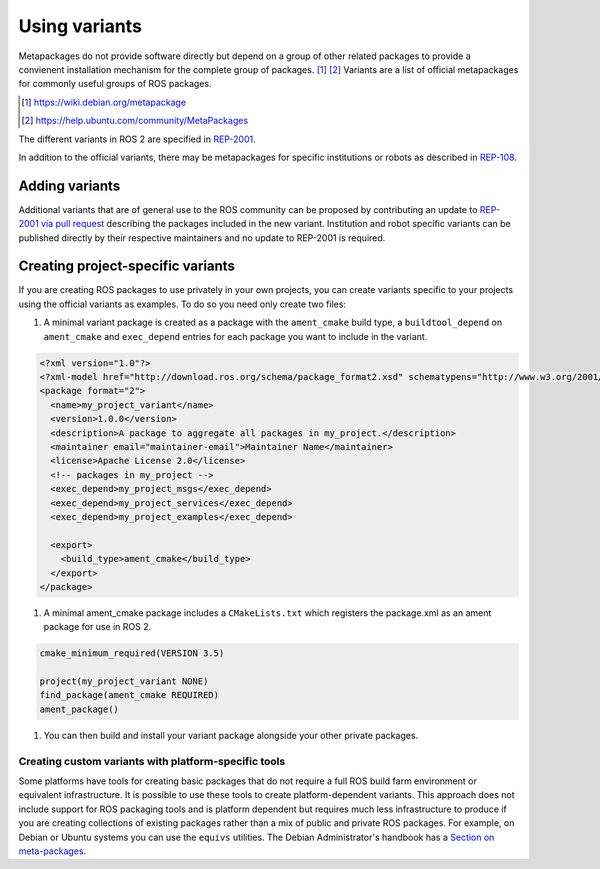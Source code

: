 Using variants
==============

Metapackages do not provide software directly but depend on a group of other related packages to provide a convienent installation mechanism for the complete group of packages. [#]_ [#]_
Variants are a list of official metapackages for commonly useful groups of ROS packages.

.. [#] https://wiki.debian.org/metapackage
.. [#] https://help.ubuntu.com/community/MetaPackages

The different variants in ROS 2 are specified in `REP-2001 <https://ros.org/reps/rep-2001.html>`_.

In addition to the official variants, there may be metapackages for specific institutions or robots as described in `REP-108 <https://www.ros.org/reps/rep-0108.html#institution-specific>`_.

Adding variants
---------------

Additional variants that are of general use to the ROS community can be proposed by contributing an update to `REP-2001 via pull request <https://github.com/ros-infrastructure/rep/blob/master/rep-2001.rst>`_ describing the packages included in the new variant.
Institution and robot specific variants can be published directly by their respective maintainers and no update to REP-2001 is required.

Creating project-specific variants
----------------------------------

If you are creating ROS packages to use privately in your own projects, you can create variants specific to your projects using the official variants as examples.
To do so you need only create two files:

#. A minimal variant package is created as a package with the ``ament_cmake`` build type, a ``buildtool_depend`` on ``ament_cmake`` and ``exec_depend`` entries for each package you want to include in the variant.


.. code-block:: xml

  <?xml version="1.0"?>
  <?xml-model href="http://download.ros.org/schema/package_format2.xsd" schematypens="http://www.w3.org/2001/XMLSchema"?>
  <package format="2">
    <name>my_project_variant</name>
    <version>1.0.0</version>
    <description>A package to aggregate all packages in my_project.</description>
    <maintainer email="maintainer-email">Maintainer Name</maintainer>
    <license>Apache License 2.0</license>
    <!-- packages in my_project -->
    <exec_depend>my_project_msgs</exec_depend>
    <exec_depend>my_project_services</exec_depend>
    <exec_depend>my_project_examples</exec_depend>

    <export>
      <build_type>ament_cmake</build_type>
    </export>
  </package>

#. A minimal ament_cmake package includes a ``CMakeLists.txt`` which registers the package.xml as an ament package for use in ROS 2.

.. code-block:: cmake

  cmake_minimum_required(VERSION 3.5)

  project(my_project_variant NONE)
  find_package(ament_cmake REQUIRED)
  ament_package()

#. You can then build and install your variant package alongside your other private packages.

Creating custom variants with platform-specific tools
*****************************************************

Some platforms have tools for creating basic packages that do not require a full ROS build farm environment or equivalent infrastructure.
It is possible to use these tools to create platform-dependent variants.
This approach does not include support for ROS packaging tools and is platform dependent but requires much less infrastructure to produce if you are creating collections of existing packages rather than a mix of public and private ROS packages.
For example, on Debian or Ubuntu systems you can use the ``equivs`` utilities.
The Debian Administrator's handbook has a `Section on meta-packages <https://www.debian.org/doc/manuals/debian-handbook/sect.building-first-package.en.html#id-1.18.5.2>`_.
